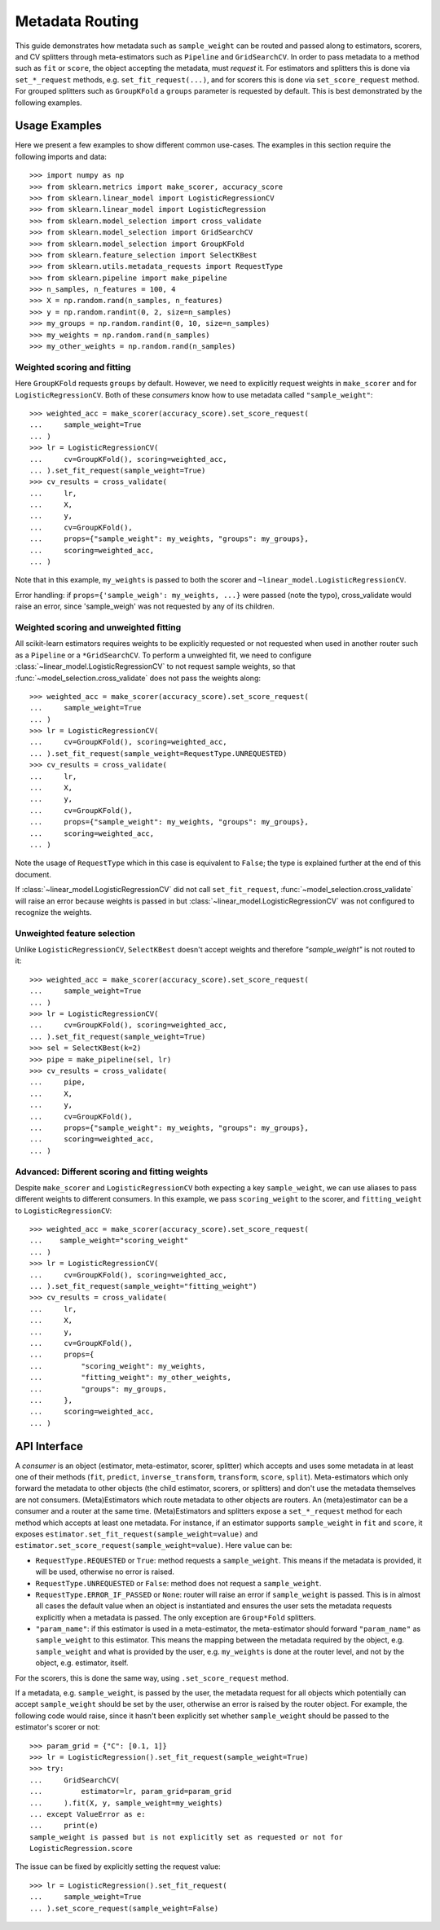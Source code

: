 
.. _metadata_routing:

.. TODO: update doc/conftest.py once document is updated and examples run.

Metadata Routing
================

This guide demonstrates how metadata such as ``sample_weight`` can be routed
and passed along to estimators, scorers, and CV splitters through
meta-estimators such as ``Pipeline`` and ``GridSearchCV``. In order to pass
metadata to a method such as ``fit`` or ``score``, the object accepting the
metadata, must *request* it. For estimators and splitters this is done via
``set_*_request`` methods, e.g. ``set_fit_request(...)``, and for scorers this
is done via ``set_score_request`` method. For grouped splitters such as
``GroupKFold`` a ``groups`` parameter is requested by default. This is best
demonstrated by the following examples.

Usage Examples
**************
Here we present a few examples to show different common use-cases. The examples
in this section require the following imports and data::

  >>> import numpy as np
  >>> from sklearn.metrics import make_scorer, accuracy_score
  >>> from sklearn.linear_model import LogisticRegressionCV
  >>> from sklearn.linear_model import LogisticRegression
  >>> from sklearn.model_selection import cross_validate
  >>> from sklearn.model_selection import GridSearchCV
  >>> from sklearn.model_selection import GroupKFold
  >>> from sklearn.feature_selection import SelectKBest
  >>> from sklearn.utils.metadata_requests import RequestType
  >>> from sklearn.pipeline import make_pipeline
  >>> n_samples, n_features = 100, 4
  >>> X = np.random.rand(n_samples, n_features)
  >>> y = np.random.randint(0, 2, size=n_samples)
  >>> my_groups = np.random.randint(0, 10, size=n_samples)
  >>> my_weights = np.random.rand(n_samples)
  >>> my_other_weights = np.random.rand(n_samples)

Weighted scoring and fitting
----------------------------

Here ``GroupKFold`` requests ``groups`` by default. However, we need to
explicitly request weights in ``make_scorer`` and for ``LogisticRegressionCV``.
Both of these *consumers* know how to use metadata called ``"sample_weight"``::

  >>> weighted_acc = make_scorer(accuracy_score).set_score_request(
  ...     sample_weight=True
  ... )
  >>> lr = LogisticRegressionCV(
  ...     cv=GroupKFold(), scoring=weighted_acc,
  ... ).set_fit_request(sample_weight=True)
  >>> cv_results = cross_validate(
  ...     lr,
  ...     X,
  ...     y,
  ...     cv=GroupKFold(),
  ...     props={"sample_weight": my_weights, "groups": my_groups},
  ...     scoring=weighted_acc,
  ... )

Note that in this example, ``my_weights`` is passed to both the scorer and
``~linear_model.LogisticRegressionCV``.

Error handling: if ``props={'sample_weigh': my_weights, ...}`` were passed
(note the typo), cross_validate would raise an error, since 'sample_weigh' was
not requested by any of its children.

Weighted scoring and unweighted fitting
---------------------------------------

All scikit-learn estimators requires weights to be explicitly requested or not
requested when used in another router such as a ``Pipeline`` or a
``*GridSearchCV``. To perform a unweighted fit, we need to configure
:class:`~linear_model.LogisticRegressionCV` to not request sample weights, so
that :func:`~model_selection.cross_validate` does not pass the weights along::

  >>> weighted_acc = make_scorer(accuracy_score).set_score_request(
  ...     sample_weight=True
  ... )
  >>> lr = LogisticRegressionCV(
  ...     cv=GroupKFold(), scoring=weighted_acc,
  ... ).set_fit_request(sample_weight=RequestType.UNREQUESTED)
  >>> cv_results = cross_validate(
  ...     lr,
  ...     X,
  ...     y,
  ...     cv=GroupKFold(),
  ...     props={"sample_weight": my_weights, "groups": my_groups},
  ...     scoring=weighted_acc,
  ... )

Note the usage of ``RequestType`` which in this case is equivalent to
``False``; the type is explained further at the end of this document.

If :class:`~linear_model.LogisticRegressionCV` did not call
``set_fit_request``, :func:`~model_selection.cross_validate` will raise an
error because weights is passed in but
:class:`~linear_model.LogisticRegressionCV` was not configured to recognize the
weights.

Unweighted feature selection
----------------------------

Unlike ``LogisticRegressionCV``, ``SelectKBest`` doesn't accept weights and
therefore `"sample_weight"` is not routed to it::

  >>> weighted_acc = make_scorer(accuracy_score).set_score_request(
  ...     sample_weight=True
  ... )
  >>> lr = LogisticRegressionCV(
  ...     cv=GroupKFold(), scoring=weighted_acc,
  ... ).set_fit_request(sample_weight=True)
  >>> sel = SelectKBest(k=2)
  >>> pipe = make_pipeline(sel, lr)
  >>> cv_results = cross_validate(
  ...     pipe,
  ...     X,
  ...     y,
  ...     cv=GroupKFold(),
  ...     props={"sample_weight": my_weights, "groups": my_groups},
  ...     scoring=weighted_acc,
  ... )

Advanced: Different scoring and fitting weights
-----------------------------------------------

Despite ``make_scorer`` and ``LogisticRegressionCV`` both expecting a key
``sample_weight``, we can use aliases to pass different weights to different
consumers. In this example, we pass ``scoring_weight`` to the scorer, and
``fitting_weight`` to ``LogisticRegressionCV``::

  >>> weighted_acc = make_scorer(accuracy_score).set_score_request(
  ...    sample_weight="scoring_weight"
  ... )
  >>> lr = LogisticRegressionCV(
  ...     cv=GroupKFold(), scoring=weighted_acc,
  ... ).set_fit_request(sample_weight="fitting_weight")
  >>> cv_results = cross_validate(
  ...     lr,
  ...     X,
  ...     y,
  ...     cv=GroupKFold(),
  ...     props={
  ...         "scoring_weight": my_weights,
  ...         "fitting_weight": my_other_weights,
  ...         "groups": my_groups,
  ...     },
  ...     scoring=weighted_acc,
  ... )

API Interface
*************

A *consumer* is an object (estimator, meta-estimator, scorer, splitter) which
accepts and uses some metadata in at least one of their methods (``fit``,
``predict``, ``inverse_transform``, ``transform``, ``score``, ``split``).
Meta-estimators which only forward the metadata to other objects (the child
estimator, scorers, or splitters) and don't use the metadata themselves are not
consumers. (Meta)Estimators which route metadata to other objects are routers.
An (meta)estimator can be a consumer and a router at the same time.
(Meta)Estimators and splitters expose a ``set_*_request`` method for each
method which accepts at least one metadata. For instance, if an estimator
supports ``sample_weight`` in ``fit`` and ``score``, it exposes
``estimator.set_fit_request(sample_weight=value)`` and
``estimator.set_score_request(sample_weight=value)``. Here ``value`` can be:

- ``RequestType.REQUESTED`` or ``True``: method requests a ``sample_weight``.
  This means if the metadata is provided, it will be used, otherwise no error
  is raised.
- ``RequestType.UNREQUESTED`` or ``False``: method does not request a
  ``sample_weight``.
- ``RequestType.ERROR_IF_PASSED`` or ``None``: router will raise an error if
  ``sample_weight`` is passed. This is in almost all cases the default value
  when an object is instantiated and ensures the user sets the metadata
  requests explicitly when a metadata is passed. The only exception are
  ``Group*Fold`` splitters.
- ``"param_name"``: if this estimator is used in a meta-estimator, the
  meta-estimator should forward ``"param_name"`` as ``sample_weight`` to this
  estimator. This means the mapping between the metadata required by the
  object, e.g. ``sample_weight`` and what is provided by the user, e.g.
  ``my_weights`` is done at the router level, and not by the object, e.g.
  estimator, itself.

For the scorers, this is done the same way, using ``.set_score_request`` method.

If a metadata, e.g. ``sample_weight``, is passed by the user, the metadata
request for all objects which potentially can accept ``sample_weight`` should
be set by the user, otherwise an error is raised by the router object. For
example, the following code would raise, since it hasn't been explicitly set
whether ``sample_weight`` should be passed to the estimator's scorer or not::

    >>> param_grid = {"C": [0.1, 1]}
    >>> lr = LogisticRegression().set_fit_request(sample_weight=True)
    >>> try:
    ...     GridSearchCV(
    ...         estimator=lr, param_grid=param_grid
    ...     ).fit(X, y, sample_weight=my_weights)
    ... except ValueError as e:
    ...     print(e)
    sample_weight is passed but is not explicitly set as requested or not for
    LogisticRegression.score

The issue can be fixed by explicitly setting the request value::

    >>> lr = LogisticRegression().set_fit_request(
    ...     sample_weight=True
    ... ).set_score_request(sample_weight=False)
